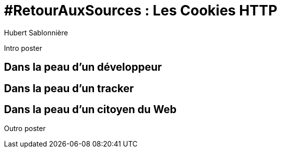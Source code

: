 = #RetourAuxSources : Les Cookies HTTP
Hubert Sablonnière
:author-twitter: @hsablonniere
:author-avatar: hsablonniere-profil-2017.jpg
:author-company: Clever Cloud
:author-company-logo: clever-cloud-logo.svg
:hashtags: #RetourAuxSources #Cookies
:event: BreizhCamp
:date: 30 mars 2018

[#poster-intro, slide=poster]
Intro poster

[#section-dev]
== Dans la peau d'un développeur

[#section-tracker]
== Dans la peau d'un tracker

[#section-web-citizen]
== Dans la peau d'un citoyen du Web


[#poster-outro, slide=poster]
Outro poster

